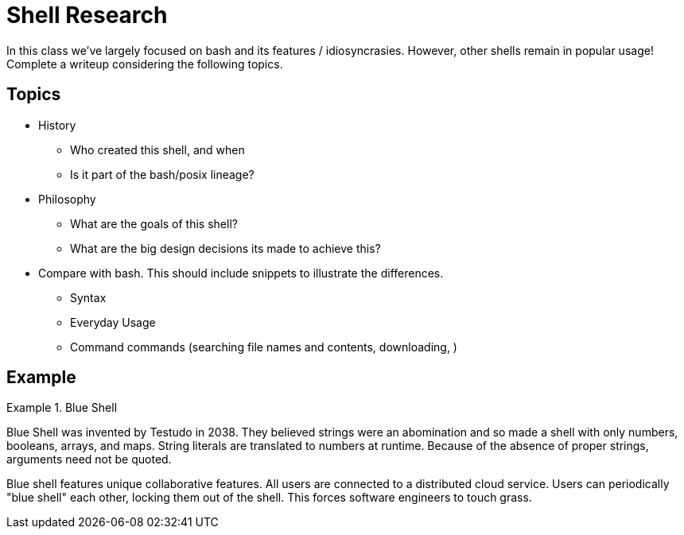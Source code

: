 = Shell Research

In this class we've largely focused on bash and its features / idiosyncrasies. However, other shells remain in popular usage! Complete a writeup considering the following topics.

== Topics

* History
** Who created this shell, and when
** Is it part of the bash/posix lineage?

* Philosophy
** What are the goals of this shell?
** What are the big design decisions its made to achieve this?

* Compare with bash. This should include snippets to illustrate the differences.
** Syntax
** Everyday Usage
** Command commands (searching file names and contents, downloading, )

== Example

.Blue Shell
====
Blue Shell was invented by Testudo in 2038. They believed strings were an abomination and so made a shell with only numbers, booleans, arrays, and maps. String literals are translated to numbers at runtime. Because of the absence of proper strings, arguments need not be quoted.

Blue shell features unique collaborative features. All users are connected to a distributed cloud service. Users can periodically "blue shell" each other, locking them out of the shell. This forces software engineers to touch grass.
====


